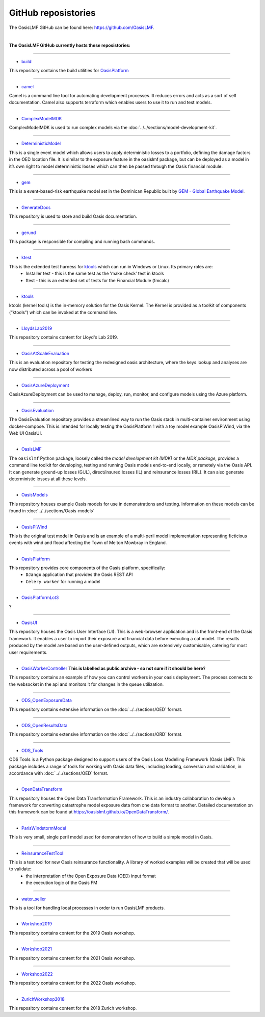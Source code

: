 GitHub reposistories
====================

The OasisLMF GitHub can be found here: https://github.com/OasisLMF.

|

**The OasisLMF GitHub currently hosts these reposistories:**

----

* `build <https://github.com/OasisLMF/build>`_

This repository contains the build utilities for `OasisPlatform <https://github.com/OasisLMF/OasisPlatform>`_

----

* `camel <https://github.com/OasisLMF/camel>`_

Camel is a command line tool for automating development processes. It reduces errors and acts as a sort of self 
documentation. Camel also supports terraform which enables users to use it to run and test models.

----

* `ComplexModelMDK <https://github.com/OasisLMF/ComplexModelMDK>`_

ComplexModelMDK is used to run complex models via the :doc:`../../sections/model-development-kit`.

----

* `DeterministicModel <https://github.com/OasisLMF/DeterministicModel>`_

This is a single event model which allows users to apply deterministic losses to a portfolio, defining the damage factors 
in the OED location file. It is similar to the exposure feature in the oasislmf package, but can be deployed as a model in 
it’s own right to model deterministic losses which can then be passed through the Oasis financial module.

----

* `gem <https://github.com/OasisLMF/gem>`_

This is a event-based-risk earthquake model set in the Dominican Republic built by `GEM - Global Earthquake Model 
<https://www.globalquakemodel.org/gem>`_.

----

* `GenerateDocs <https://github.com/OasisLMF/GenerateDocs>`_

This repository is used to store and build Oasis documentation.

----

* `gerund <https://github.com/OasisLMF/gerund>`_

This package is responsible for compiling and running bash commands.

----

* `ktest <https://github.com/OasisLMF/ktest>`_

This is the extended test harness for `ktools <https://github.com/OasisLMF/ktools>`_ which can run in Windows or Linux. Its primary roles are:
    * Installer test - this is the same test as the 'make check' test in ktools
    * ftest - this is an extended set of tests for the Financial Module (fmcalc)

----

* `ktools <https://github.com/OasisLMF/ktools>`_

ktools (kernel tools) is the in-memory solution for the Oasis Kernel. The Kernel is provided as a toolkit of components 
(“ktools”) which can be invoked at the command line.

----

* `LloydsLab2019 <https://github.com/OasisLMF/LloydsLab2019>`_

This repository contains content for Lloyd's Lab 2019.

----

* `OasisAtScaleEvaluation <https://github.com/OasisLMF/OasisAtScaleEvaluation>`_

This is an evaluation repository for testing the redesigned oasis architecture, where the keys lookup and analyses are now 
distributed across a pool of workers

----

* `OasisAzureDeployment <https://github.com/OasisLMF/OasisAzureDeployment>`_

OasisAzureDeployment can be used to manage, deploy, run, monitor, and configure models using the Azure platform.

----

* `OasisEvaluation <https://github.com/OasisLMF/OasisEvaluation>`_

The OasisEvaluation repository provides a streamlined way to run the Oasis stack in multi-container environment using 
docker-compose. This is intended for locally testing the OasisPlatform 1 with a toy model example OasisPiWind, via the Web UI 
OasisUI.

----

* `OasisLMF <https://github.com/OasisLMF/OasisLMF>`_

The ``oasislmf`` Python package, loosely called the *model development kit (MDK)* or the *MDK package*, provides a command 
line toolkit for developing, testing and running Oasis models end-to-end locally, or remotely via the Oasis API. It can 
generate ground-up losses (GUL), direct/insured losses (IL) and reinsurance losses (RIL). It can also generate 
deterministic losses at all these levels.

----

* `OasisModels <https://github.com/OasisLMF/OasisModels>`_

This repository houses example Oasis models for use in demonstrations and testing. Information on these models can be found 
in :doc:`../../sections/Oasis-models`

----

* `OasisPiWind <https://github.com/OasisLMF/OasisPiWind>`_

This is the original test model in Oasis and is an example of a multi-peril model implementation representing ficticious 
events with wind and flood affecting the Town of Melton Mowbray in England.

----

* `OasisPlatform <https://github.com/OasisLMF/OasisPlatform>`_

This repository provides core components of the Oasis platform, specifically:
    * ``DJango`` application that provides the Oasis REST API
    * ``Celery worker`` for running a model

----


* `OasisPlatformLot3 <https://github.com/OasisLMF/OasisPlatformLot3>`_

?

----

* `OasisUI <https://github.com/OasisLMF/OasisUI>`_

This repository houses the Oasis User Interface (UI). This is a web-browser application and is the front-end of the Oasis 
framework. It enables a user to import their exposure and financial data before executing a cat model. The results produced 
by the model are based on the user-defined outputs, which are extensively customisable, catering for most user requirements.

----

* `OasisWorkerController <https://github.com/OasisLMF/OasisWorkerController>`_ **This is labelled as public archive - so not sure if it should be here?**

This repository contains an example of how you can control workers in your oasis deployment. The process connects to 
the websocket in the api and monitors it for changes in the queue utilization.

----

* `ODS_OpenExposureData <https://github.com/OasisLMF/ODS_OpenExposureData>`_

This repository contains extensive information on the :doc:`../../sections/OED` format.

----

* `ODS_OpenResultsData <https://github.com/OasisLMF/ODS_OpenResultsData>`_

This repository contains extensive information on the :doc:`../../sections/ORD` format.

----

* `ODS_Tools <https://github.com/OasisLMF/ODS_Tools>`_

ODS Tools is a Python package designed to support users of the Oasis Loss Modelling Framework (Oasis LMF). This package 
includes a range of tools for working with Oasis data files, including loading, conversion and validation, in accordance 
with :doc:`../../sections/OED` format.

----

* `OpenDataTransform <https://github.com/OasisLMF/OpenDataTransform>`_

This repository houses the Open Data Transformation Framework. This is an industry collaboration to develop a framework for 
converting catastrophe model exposure data from one data format to another. Detailed documentation on this framework can be 
found at https://oasislmf.github.io/OpenDataTransform/.

----

* `ParisWindstormModel <https://github.com/OasisLMF/ParisWindstormModel>`_

This is very small, single peril model used for demonstration of how to build a simple model in Oasis.

----

* `ReinsuranceTestTool <https://github.com/OasisLMF/ReinsuranceTestTool>`_

This is a test tool for new Oasis reinsurance functionality. A library of worked examples will be created that will be used to validate:
    * the interpretation of the Open Exposure Data (OED) input format
    * the execution logic of the Oasis FM

----

* `water_seller <https://github.com/OasisLMF/water_seller>`_

This is a tool for handling local processes in order to run OasisLMF products.

----

* `Workshop2019 <https://github.com/OasisLMF/Workshop2019>`_

This repository contains content for the 2019 Oasis workshop.

----

* `Workshop2021 <https://github.com/OasisLMF/Workshop2021>`_

This repository contains content for the 2021 Oasis workshop.

----

* `Workshop2022 <https://github.com/OasisLMF/Workshop2022>`_

This repository contains content for the 2022 Oasis workshop.

----

* `ZurichWorkshop2018 <https://github.com/OasisLMF/ZurichWorkshop2018>`_

This repository contains content for the 2018 Zurich workshop.